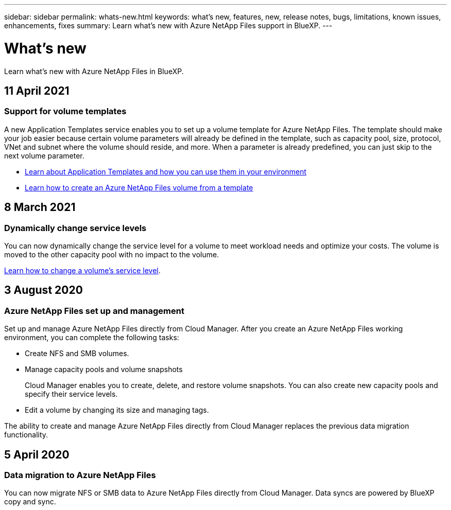 ---
sidebar: sidebar
permalink: whats-new.html
keywords: what's new, features, new, release notes, bugs, limitations, known issues, enhancements, fixes
summary: Learn what's new with Azure NetApp Files support in BlueXP.
---

= What's new
:hardbreaks:
:nofooter:
:icons: font
:linkattrs:
:imagesdir: ./media/

[.lead]
Learn what's new with Azure NetApp Files in BlueXP.

//tag::whats-new[]
== 11 April 2021

=== Support for volume templates

A new Application Templates service enables you to set up a volume template for Azure NetApp Files. The template should make your job easier because certain volume parameters will already be defined in the template, such as capacity pool, size, protocol, VNet and subnet where the volume should reside, and more. When a parameter is already predefined, you can just skip to the next volume parameter.

* https://docs.netapp.com/us-en/cloud-manager-app-template/concept-resource-templates.html[Learn about Application Templates and how you can use them in your environment^]
* https://docs.netapp.com/us-en/cloud-manager-azure-netapp-files/task-create-volumes.html[Learn how to create an Azure NetApp Files volume from a template]

== 8 March 2021

=== Dynamically change service levels

You can now dynamically change the service level for a volume to meet workload needs and optimize your costs. The volume is moved to the other capacity pool with no impact to the volume.

https://docs.netapp.com/us-en/cloud-manager-azure-netapp-files/task-manage-volumes.html#change-the-volumes-service-level[Learn how to change a volume's service level].

== 3 August 2020

=== Azure NetApp Files set up and management

Set up and manage Azure NetApp Files directly from Cloud Manager. After you create an Azure NetApp Files working environment, you can complete the following tasks:

* Create NFS and SMB volumes.

* Manage capacity pools and volume snapshots
+
Cloud Manager enables you to create, delete, and restore volume snapshots. You can also create new capacity pools and specify their service levels.

* Edit a volume by changing its size and managing tags.

The ability to create and manage Azure NetApp Files directly from Cloud Manager replaces the previous data migration functionality.
//end::whats-new[]

== 5 April 2020

=== Data migration to Azure NetApp Files

You can now migrate NFS or SMB data to Azure NetApp Files directly from Cloud Manager. Data syncs are powered by BlueXP copy and sync.
